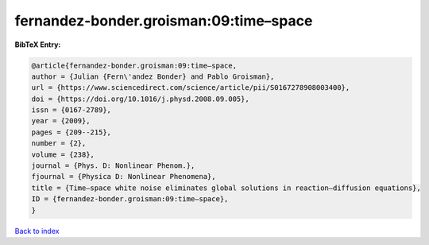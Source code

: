 fernandez-bonder.groisman:09:time–space
=======================================

.. :cite:t:`fernandez-bonder.groisman:09:time–space`

.. bibliography:: ../../All.bib

**BibTeX Entry:**

.. code-block:: bibtex

   @article{fernandez-bonder.groisman:09:time–space,
   author = {Julian {Fern\'andez Bonder} and Pablo Groisman},
   url = {https://www.sciencedirect.com/science/article/pii/S0167278908003400},
   doi = {https://doi.org/10.1016/j.physd.2008.09.005},
   issn = {0167-2789},
   year = {2009},
   pages = {209--215},
   number = {2},
   volume = {238},
   journal = {Phys. D: Nonlinear Phenom.},
   fjournal = {Physica D: Nonlinear Phenomena},
   title = {Time–space white noise eliminates global solutions in reaction–diffusion equations},
   ID = {fernandez-bonder.groisman:09:time–space},
   }

`Back to index <../index>`_
